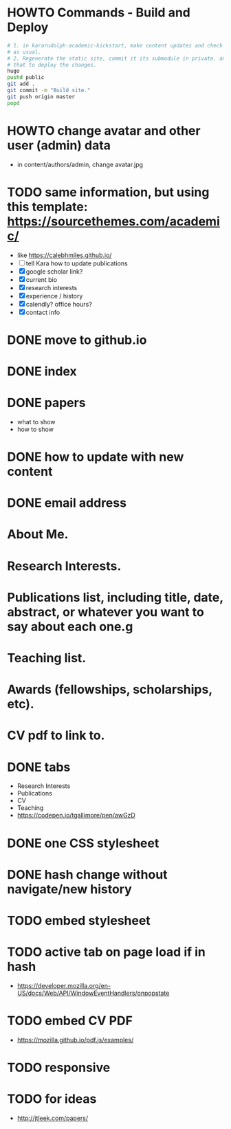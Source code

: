 * HOWTO Commands - Build and Deploy
#+begin_src sh
# 1. in kararudolph-academic-kickstart, make content updates and check them in
# as usual.
# 2. Regenerate the static site, commit it its submodule in private, and push
# that to deploy the changes.
hugo
pushd public
git add .
git commit -m "Build site."
git push origin master
popd
#+end_src
* HOWTO change avatar and other user (admin) data
  - in content/authors/admin, change avatar.jpg
* TODO same information, but using this template: https://sourcethemes.com/academic/
  - like https://calebhmiles.github.io/
  - [ ] tell Kara how to update publications
  - [X] google scholar link?
  - [X] current bio
  - [X] research interests
  - [X] experience / history
  - [X] calendly? office hours?
  - [X] contact info
* DONE move to github.io
  CLOSED: [2019-10-20 Sun 21:14]
* DONE index
  CLOSED: [2018-01-12 Fri 21:15]
* DONE papers
  CLOSED: [2018-01-12 Fri 21:15]
  - what to show
  - how to show
* DONE how to update with new content
  CLOSED: [2018-01-12 Fri 21:15]

* DONE email address

* About Me.

* Research Interests.

* Publications list, including title, date, abstract, or whatever you want to say about each one.g

* Teaching list.

* Awards (fellowships, scholarships, etc).

* CV pdf to link to.
* DONE tabs
  CLOSED: [2018-01-13 Sat 21:03]
  - Research Interests
  - Publications
  - CV
  - Teaching
  - https://codepen.io/tgallimore/pen/awGzD
* DONE one CSS stylesheet
  CLOSED: [2018-01-14 Sun 15:50]
* DONE hash change without navigate/new history
  CLOSED: [2018-01-14 Sun 15:50]
* TODO embed stylesheet
* TODO active tab on page load if in hash
  - https://developer.mozilla.org/en-US/docs/Web/API/WindowEventHandlers/onpopstate
* TODO embed CV PDF
  - https://mozilla.github.io/pdf.js/examples/
* TODO responsive
* TODO for ideas
  - http://jtleek.com/papers/
